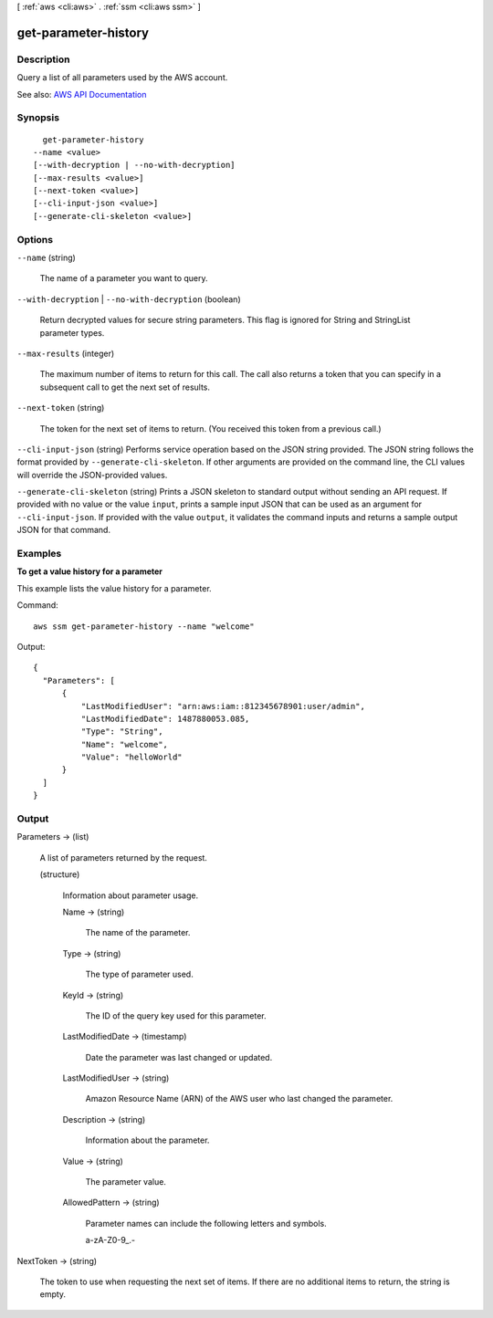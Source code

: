 [ :ref:`aws <cli:aws>` . :ref:`ssm <cli:aws ssm>` ]

.. _cli:aws ssm get-parameter-history:


*********************
get-parameter-history
*********************



===========
Description
===========



Query a list of all parameters used by the AWS account.



See also: `AWS API Documentation <https://docs.aws.amazon.com/goto/WebAPI/ssm-2014-11-06/GetParameterHistory>`_


========
Synopsis
========

::

    get-parameter-history
  --name <value>
  [--with-decryption | --no-with-decryption]
  [--max-results <value>]
  [--next-token <value>]
  [--cli-input-json <value>]
  [--generate-cli-skeleton <value>]




=======
Options
=======

``--name`` (string)


  The name of a parameter you want to query.

  

``--with-decryption`` | ``--no-with-decryption`` (boolean)


  Return decrypted values for secure string parameters. This flag is ignored for String and StringList parameter types.

  

``--max-results`` (integer)


  The maximum number of items to return for this call. The call also returns a token that you can specify in a subsequent call to get the next set of results.

  

``--next-token`` (string)


  The token for the next set of items to return. (You received this token from a previous call.)

  

``--cli-input-json`` (string)
Performs service operation based on the JSON string provided. The JSON string follows the format provided by ``--generate-cli-skeleton``. If other arguments are provided on the command line, the CLI values will override the JSON-provided values.

``--generate-cli-skeleton`` (string)
Prints a JSON skeleton to standard output without sending an API request. If provided with no value or the value ``input``, prints a sample input JSON that can be used as an argument for ``--cli-input-json``. If provided with the value ``output``, it validates the command inputs and returns a sample output JSON for that command.



========
Examples
========

**To get a value history for a parameter**

This example lists the value history for a parameter.

Command::

  aws ssm get-parameter-history --name "welcome"
  
Output::

  {
    "Parameters": [
        {
            "LastModifiedUser": "arn:aws:iam::812345678901:user/admin",
            "LastModifiedDate": 1487880053.085,
            "Type": "String",
            "Name": "welcome",
            "Value": "helloWorld"
        }
    ]
  }


======
Output
======

Parameters -> (list)

  

  A list of parameters returned by the request.

  

  (structure)

    

    Information about parameter usage.

    

    Name -> (string)

      

      The name of the parameter.

      

      

    Type -> (string)

      

      The type of parameter used.

      

      

    KeyId -> (string)

      

      The ID of the query key used for this parameter.

      

      

    LastModifiedDate -> (timestamp)

      

      Date the parameter was last changed or updated.

      

      

    LastModifiedUser -> (string)

      

      Amazon Resource Name (ARN) of the AWS user who last changed the parameter.

      

      

    Description -> (string)

      

      Information about the parameter.

      

      

    Value -> (string)

      

      The parameter value.

      

      

    AllowedPattern -> (string)

      

      Parameter names can include the following letters and symbols.

       

      a-zA-Z0-9_.-

      

      

    

  

NextToken -> (string)

  

  The token to use when requesting the next set of items. If there are no additional items to return, the string is empty.

  

  

